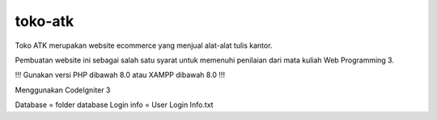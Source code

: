 ###################
toko-atk
###################

Toko ATK merupakan website ecommerce yang menjual alat-alat tulis kantor.

Pembuatan website ini sebagai salah satu syarat untuk memenuhi penilaian dari mata kuliah Web Programming 3.

!!! Gunakan versi PHP dibawah 8.0 atau XAMPP dibawah 8.0 !!!

Menggunakan CodeIgniter 3

Database = folder database
Login info = User Login Info.txt
